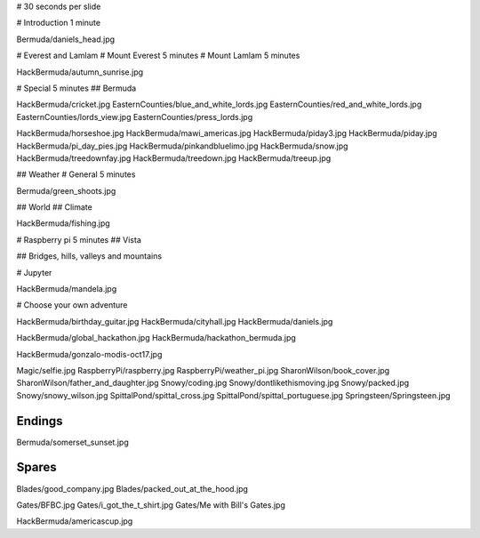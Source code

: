 # 30 seconds per slide

# Introduction 1 minute

Bermuda/daniels_head.jpg


# Everest and Lamlam
# Mount Everest 5 minutes
# Mount Lamlam 5 minutes

HackBermuda/autumn_sunrise.jpg


# Special 5 minutes
## Bermuda

HackBermuda/cricket.jpg
EasternCounties/blue_and_white_lords.jpg
EasternCounties/red_and_white_lords.jpg
EasternCounties/lords_view.jpg
EasternCounties/press_lords.jpg

HackBermuda/horseshoe.jpg
HackBermuda/mawi_americas.jpg
HackBermuda/piday3.jpg
HackBermuda/piday.jpg
HackBermuda/pi_day_pies.jpg
HackBermuda/pinkandbluelimo.jpg
HackBermuda/snow.jpg
HackBermuda/treedownfay.jpg
HackBermuda/treedown.jpg
HackBermuda/treeup.jpg


## Weather
# General 5 minutes

Bermuda/green_shoots.jpg


## World
## Climate

HackBermuda/fishing.jpg


# Raspberry pi 5 minutes
## Vista

## Bridges, hills, valleys and mountains

# Jupyter

HackBermuda/mandela.jpg

# Choose your own adventure






HackBermuda/birthday_guitar.jpg
HackBermuda/cityhall.jpg
HackBermuda/daniels.jpg


HackBermuda/global_hackathon.jpg
HackBermuda/hackathon_bermuda.jpg

HackBermuda/gonzalo-modis-oct17.jpg


Magic/selfie.jpg
RaspberryPi/raspberry.jpg
RaspberryPi/weather_pi.jpg
SharonWilson/book_cover.jpg
SharonWilson/father_and_daughter.jpg
Snowy/coding.jpg
Snowy/dontlikethismoving.jpg
Snowy/packed.jpg
Snowy/snowy_wilson.jpg
SpittalPond/spittal_cross.jpg
SpittalPond/spittal_portuguese.jpg
Springsteen/Springsteen.jpg

Endings
=======

Bermuda/somerset_sunset.jpg

Spares
======

Blades/good_company.jpg
Blades/packed_out_at_the_hood.jpg

Gates/BFBC.jpg
Gates/i_got_the_t_shirt.jpg
Gates/Me with Bill's Gates.jpg

HackBermuda/americascup.jpg

